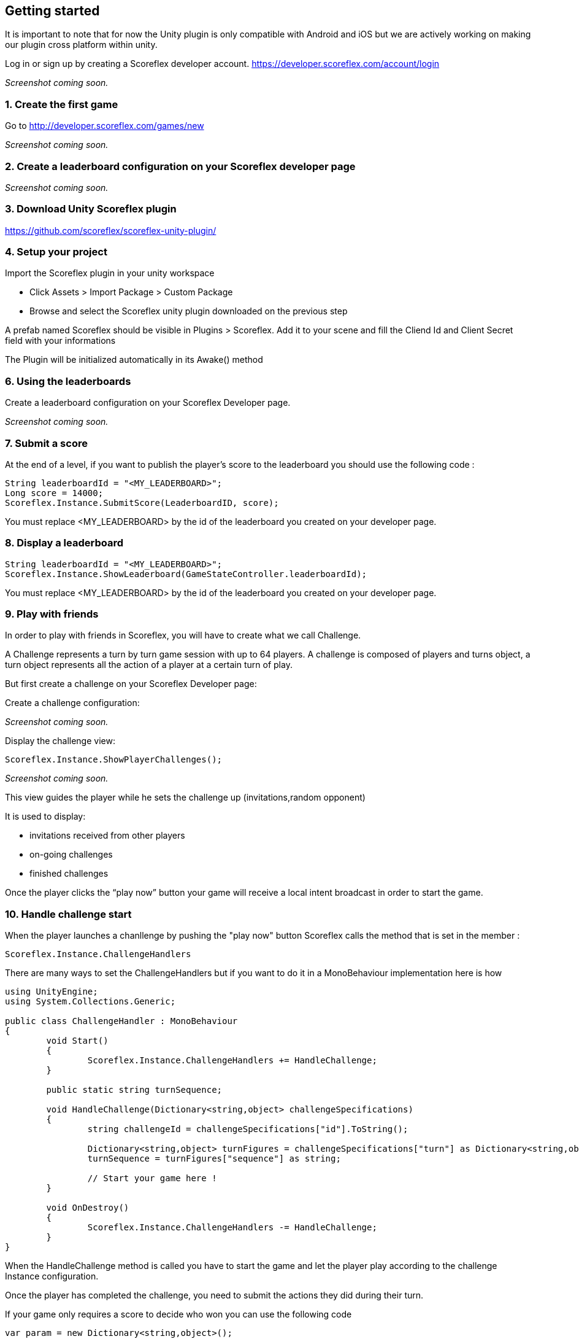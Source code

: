 [[unity-getting-started]]
[role="chunk-page"]
== Getting started

It is important to note that for now the Unity plugin is only compatible with Android and iOS but we are actively working on making our plugin cross platform within unity. 


Log in or sign up by creating a Scoreflex developer account.
https://developer.scoreflex.com/account/login

// TODO: [screenshot creation compte]
_Screenshot coming soon._

[[unity-getting-started-create-the-first-game]]
=== 1. Create the first game

Go to http://developer.scoreflex.com/games/new

// TODO: [screenshot creation game]
_Screenshot coming soon._

[[android-getting-started-create-a-leaderboard-configuration-on-your-scoreflex-developer-page]]
=== 2. Create a leaderboard configuration on your Scoreflex developer page

// TODO: [screenshot creation leaderboard]
_Screenshot coming soon._

[[unity-getting-started-download-unity-scoreflex-sdk]]
=== 3. Download Unity Scoreflex plugin

https://github.com/scoreflex/scoreflex-unity-plugin/

[[unity-getting-started-setup-your-project]]
=== 4. Setup your project

Import the Scoreflex plugin in your unity workspace 

 * Click Assets > Import Package > Custom Package
 * Browse and select the Scoreflex unity plugin downloaded on the previous step

A prefab named Scoreflex should be visible in Plugins > Scoreflex. 
Add it to your scene and fill the Cliend Id and Client Secret field with your informations 

The Plugin will be initialized automatically in its Awake() method 

[[unity-getting-started-using-the-leaderboards]]
=== 6. Using the leaderboards

Create a leaderboard configuration on your Scoreflex Developer page.

// TODO: [screenshot]
_Screenshot coming soon._

[[unity-getting-started-submit-a-score]]
=== 7. Submit a score

At the end of a level, if you want to publish the player's score to the leaderboard you should use the following code :

[source, csharp]
----
String leaderboardId = "<MY_LEADERBOARD>";
Long score = 14000;
Scoreflex.Instance.SubmitScore(LeaderboardID, score);
----

You must replace +<MY_LEADERBOARD>+ by the id of the leaderboard you created on your developer page.

[[unity-getting-started-display-a-leaderboard]]
=== 8. Display a leaderboard

[source,csharp]
----
String leaderboardId = "<MY_LEADERBOARD>";
Scoreflex.Instance.ShowLeaderboard(GameStateController.leaderboardId);
----

You must replace +<MY_LEADERBOARD>+ by the id of the leaderboard you created on your developer page.

[[unity-getting-started-play-with-friends]]
=== 9. Play with friends


In order to play with friends in Scoreflex, you will have to create what we call Challenge.

A Challenge represents a turn by turn game session with up to 64 players.
A challenge is composed of players and turns object, a turn object represents
all the action of a player at a certain turn of play.

But first create a challenge on your Scoreflex Developer page:

Create a challenge configuration:

// TODO: [screenshot]
_Screenshot coming soon._

Display the challenge view:

[source,csharp]
----
Scoreflex.Instance.ShowPlayerChallenges();
----
// TODO: [screenshot]
_Screenshot coming soon._

This view guides the player while he sets the challenge up (invitations,random opponent)

It is used to display:

* invitations received from other players
* on-going challenges
* finished challenges

Once the player clicks the “play now” button your game will receive a
local intent broadcast in order to start the game.

[[unity-getting-started-handle-challenge-start]]
=== 10. Handle challenge start

When the player launches a chanllenge by pushing the "play now" button Scoreflex calls the method that is set in the member : 

[source,csharp]
----
Scoreflex.Instance.ChallengeHandlers
----

There are many ways to set the ChallengeHandlers but if you want to do it in a MonoBehaviour implementation here is how 

[source,csharp]
----
using UnityEngine;
using System.Collections.Generic;

public class ChallengeHandler : MonoBehaviour
{
	void Start()
	{
		Scoreflex.Instance.ChallengeHandlers += HandleChallenge;
	}

	public static string turnSequence;

	void HandleChallenge(Dictionary<string,object> challengeSpecifications)
	{
		string challengeId = challengeSpecifications["id"].ToString();

		Dictionary<string,object> turnFigures = challengeSpecifications["turn"] as Dictionary<string,object>;
		turnSequence = turnFigures["sequence"] as string;
		
		// Start your game here ! 
	}

	void OnDestroy()
	{
		Scoreflex.Instance.ChallengeHandlers -= HandleChallenge;
	}
}
----

When the HandleChallenge method is called you have to start the game and
let the player play according to the challenge Instance configuration.

Once the player has completed the challenge, you need to submit the
actions they did during their turn.

If your game only requires a score to decide who won you can use the
following code

[source,csharp]
----
var param = new Dictionary<string,object>();
long Score = 2000;
if(ChallengeHandler.turnSequence != null) param["turnSequence"] = (object) ChallengeHandler.turnSequence;

Scoreflex.Instance.SubmitTurnAndShowChallengeDetail(<ChallengeInstanceId>,Score, param);s
----

You will have to replace the +<ChallengeInstanceId>+ by the challengeId retreived in the HandleCallenge method.


// TODO: TODO
//_Coming soon._
